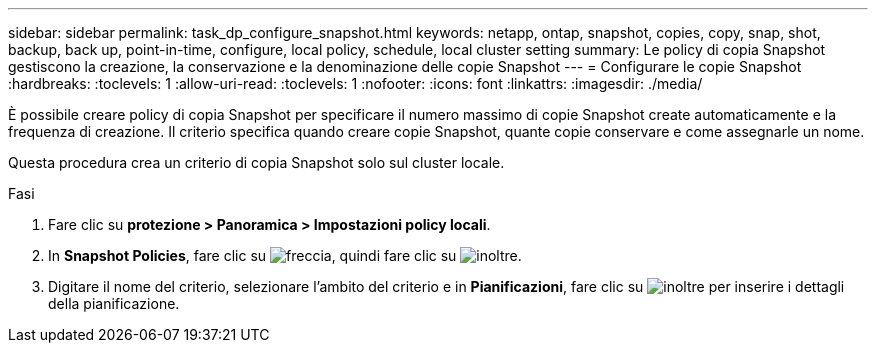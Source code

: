 ---
sidebar: sidebar 
permalink: task_dp_configure_snapshot.html 
keywords: netapp, ontap, snapshot, copies, copy, snap, shot, backup, back up, point-in-time, configure, local policy, schedule, local cluster setting 
summary: Le policy di copia Snapshot gestiscono la creazione, la conservazione e la denominazione delle copie Snapshot 
---
= Configurare le copie Snapshot
:hardbreaks:
:toclevels: 1
:allow-uri-read: 
:toclevels: 1
:nofooter: 
:icons: font
:linkattrs: 
:imagesdir: ./media/


[role="lead"]
È possibile creare policy di copia Snapshot per specificare il numero massimo di copie Snapshot create automaticamente e la frequenza di creazione. Il criterio specifica quando creare copie Snapshot, quante copie conservare e come assegnarle un nome.

Questa procedura crea un criterio di copia Snapshot solo sul cluster locale.

.Fasi
. Fare clic su *protezione > Panoramica > Impostazioni policy locali*.
. In *Snapshot Policies*, fare clic su image:icon_arrow.gif["freccia"], quindi fare clic su image:icon_add.gif["inoltre"].
. Digitare il nome del criterio, selezionare l'ambito del criterio e in *Pianificazioni*, fare clic su image:icon_add.gif["inoltre"] per inserire i dettagli della pianificazione.

